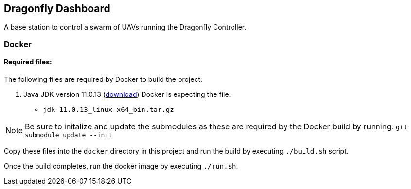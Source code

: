 == Dragonfly Dashboard

A base station to control a swarm of UAVs running the Dragonfly Controller.


=== Docker

==== Required files:

The following files are required by Docker to build the project:

1. Java JDK version 11.0.13 (https://www.oracle.com/java/technologies/downloads/#java11[download])
   Docker is expecting the file:
   * `jdk-11.0.13_linux-x64_bin.tar.gz`

NOTE: Be sure to initalize and update the submodules as these are required by the Docker build by running:
   `git submodule update --init`

Copy these files into the `docker` directory in this project and run the build by executing `./build.sh` script.

Once the build completes, run the docker image by executing `./run.sh`.